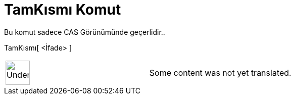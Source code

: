 = TamKısmı Komut
ifdef::env-github[:imagesdir: /tr/modules/ROOT/assets/images]

Bu komut sadece CAS Görünümünde geçerlidir..

TamKısmı[ <İfade> ]::

[width="100%",cols="50%,50%",]
|===
a|
image:48px-UnderConstruction.png[UnderConstruction.png,width=48,height=48]

|Some content was not yet translated.
|===
